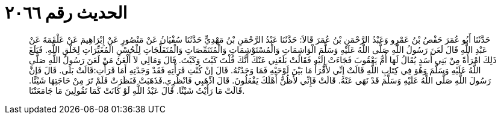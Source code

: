 
= الحديث رقم ٢٠٦٦

[quote.hadith]
حَدَّثَنَا أَبُو عُمَرَ حَفْصُ بْنُ عَمْرٍو وَعَبْدُ الرَّحْمَنِ بْنُ عُمَرَ قَالاَ: حَدَّثَنَا عَبْدُ الرَّحْمَنِ بْنُ مَهْدِيٍّ حَدَّثَنَا سُفْيَانُ عَنْ مَنْصُورٍ عَنْ إِبْرَاهِيمَ عَنْ عَلْقَمَةَ عَنْ عَبْدِ اللَّهِ قَالَ لَعَنَ رَسُولُ اللَّهِ صَلَّى اللَّهُ عَلَيْهِ وَسَلَّمَ الْوَاشِمَاتِ وَالْمُسْتَوْشِمَاتِ وَالْمُتَنَمِّصَاتِ وَالْمُتَفَلِّجَاتِ لِلْحُسْنِ الْمُغَيِّرَاتِ لِخَلْقِ اللَّهِ. فَبَلَغَ ذَلِكَ امْرَأَةً مِنْ بَنِي أَسَدٍ يُقَالُ لَهَا أُمُّ يَعْقُوبَ فَجَاءَتْ إِلَيْهِ فَقَالَتْ بَلَغَنِي عَنْكَ أَنَّكَ قُلْتَ كَيْتَ وَكَيْتَ. قَالَ وَمَالِي لاَ أَلْعَنُ مَنْ لَعَنَ رَسُولُ اللَّهِ صَلَّى اللَّهُ عَلَيْهِ وَسَلَّمَ وَهُوَ فِي كِتَابِ اللَّهِ قَالَتْ إِنِّي لأَقْرَأُ مَا بَيْنَ لَوْحَيْهِ فَمَا وَجَدْتُهُ. قَالَ إِنْ كُنْتِ قَرَأْتِهِ فَقَدْ وَجَدْتِهِ أَمَا قَرَأْتِ:قَالَتْ بَلَى. قَالَ فَإِنَّ رَسُولَ اللَّهِ صَلَّى اللَّهُ عَلَيْهِ وَسَلَّمَ قَدْ نَهَى عَنْهُ. قَالَتْ فَإِنِّي لأَظُنُّ أَهْلَكَ يَفْعَلُونَ. قَالَ اذْهَبِي فَانْظُرِي.فَذَهَبَتْ فَنَظَرَتْ فَلَمْ تَرَ مِنْ حَاجَتِهَا شَيْئًا. قَالَتْ مَا رَأَيْتُ شَيْئًا. قَالَ عَبْدُ اللَّهِ لَوْ كَانَتْ كَمَا تَقُولِينَ مَا جَامَعَتْنَا.